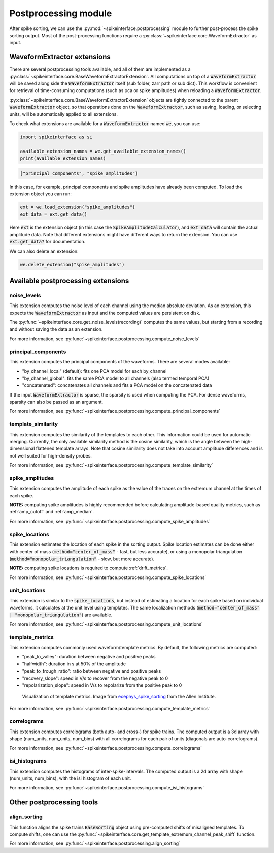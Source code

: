 Postprocessing module
=====================

.. _extensions:

After spike sorting, we can use the :py:mod:`~spikeinterface.postprocessing` module to further post-process
the spike sorting output. Most of the post-processing functions require a
:py:class:`~spikeinterface.core.WaveformExtractor` as input.

.. _waveform_extensions:

WaveformExtractor extensions
----------------------------

There are several postprocessing tools available, and all
of them are implemented as a :py:class:`~spikeinterface.core.BaseWaveformExtractorExtension`. All computations on top
of a :code:`WaveformExtractor` will be saved along side the :code:`WaveformExtractor` itself (sub folder, zarr path or sub dict).
This workflow is convenient for retrieval of time-consuming computations (such as pca or spike amplitudes) when reloading a
:code:`WaveformExtractor`.

:py:class:`~spikeinterface.core.BaseWaveformExtractorExtension`  objects are tightly connected to the
parent :code:`WaveformExtractor` object, so that operations done on the :code:`WaveformExtractor`, such as saving,
loading, or selecting units, will be automatically applied to all extensions.

To check what extensions are available for a :code:`WaveformExtractor` named :code:`we`, you can use:

.. code-block:: python

    import spikeinterface as si

    available_extension_names = we.get_available_extension_names()
    print(available_extension_names)

.. code-block:: bash

    ["principal_components", "spike_amplitudes"]

In this case, for example, principal components and spike amplitudes have already been computed.
To load the extension object you can run:

.. code-block:: python

    ext = we.load_extension("spike_amplitudes")
    ext_data = ext.get_data()

Here :code:`ext` is the extension object (in this case the :code:`SpikeAmplitudeCalculator`), and :code:`ext_data` will
contain the actual amplitude data. Note that different extensions might have different ways to return the extension.
You can use :code:`ext.get_data?` for documentation.


We can also delete an extension:

.. code-block:: python

    we.delete_extension("spike_amplitudes")



Available postprocessing extensions
-----------------------------------

noise_levels
^^^^^^^^^^^^

This extension computes the noise level of each channel using the median absolute deviation.
As an extension, this expects the :code:`WaveformExtractor` as input and the computed values are persistent on disk.

The :py:func:`~spikeinterface.core.get_noise_levels(recording)` computes the same values, but starting from a recording
and without saving the data as an extension.


For more information, see :py:func:`~spikeinterface.postprocessing.compute_noise_levels`



principal_components
^^^^^^^^^^^^^^^^^^^^

This extension computes the principal components of the waveforms. There are several modes available:

* "by_channel_local" (default): fits one PCA model for each by_channel
* "by_channel_global": fits the same PCA model to all channels (also termed temporal PCA)
* "concatenated": concatenates all channels and fits a PCA model on the concatenated data

If the input :code:`WaveformExtractor` is sparse, the sparsity is used when computing the PCA.
For dense waveforms, sparsity can also be passed as an argument.

For more information, see :py:func:`~spikeinterface.postprocessing.compute_principal_components`

template_similarity
^^^^^^^^^^^^^^^^^^^


This extension computes the similarity of the templates to each other. This information could be used for automatic
merging. Currently, the only available similarity method is the cosine similarity, which is the angle between the
high-dimensional flattened template arrays. Note that cosine similarity does not take into account amplitude differences
and is not well suited for high-density probes.


For more information, see :py:func:`~spikeinterface.postprocessing.compute_template_similarity`



spike_amplitudes
^^^^^^^^^^^^^^^^

This extension computes the amplitude of each spike as the value of the traces on the extremum channel at the times of
each spike.

**NOTE:** computing spike amplitudes is highly recommended before calculating amplitude-based quality metrics, such as
:ref:`amp_cutoff` and :ref:`amp_median`.

For more information, see :py:func:`~spikeinterface.postprocessing.compute_spike_amplitudes`


spike_locations
^^^^^^^^^^^^^^^


This extension estimates the location of each spike in the sorting output. Spike location estimates can be done either
with center of mass (:code:`method="center_of_mass"` - fast, but less accurate), or using a monopolar triangulation
(:code:`method="monopolar_triangulation"` - slow, but more accurate).

**NOTE:** computing spike locations is required to compute :ref:`drift_metrics`.


For more information, see :py:func:`~spikeinterface.postprocessing.compute_spike_locations`


unit_locations
^^^^^^^^^^^^^^


This extension is similar to the :code:`spike_locations`, but instead of estimating a location for each spike
based on individual waveforms, it calculates at the unit level using templates. The same localization methods
(:code:`method="center_of_mass" | "monopolar_triangulation"`) are available.

For more information, see :py:func:`~spikeinterface.postprocessing.compute_unit_locations`


template_metrics
^^^^^^^^^^^^^^^^

This extension computes commonly used waveform/template metrics.
By default, the following metrics are computed:

* "peak_to_valley": duration between negative and positive peaks
* "halfwidth": duration in s at 50% of the amplitude
* "peak_to_trough_ratio": ratio between negative and positive peaks
* "recovery_slope": speed in V/s to recover from the negative peak to 0
* "repolarization_slope": speed in V/s to repolarize from the positive peak to 0

.. figure:: ../images/1d_waveform_features.png

    Visualization of template metrics. Image from `ecephys_spike_sorting <https://github.com/AllenInstitute/ecephys_spike_sorting/tree/v0.2/ecephys_spike_sorting/modules/mean_waveforms>`_
    from the Allen Institute.

For more information, see :py:func:`~spikeinterface.postprocessing.compute_template_metrics`


correlograms
^^^^^^^^^^^^

This extension computes correlograms (both auto- and cross-) for spike trains. The computed output is a 3d array
with shape (num_units, num_units, num_bins) with all correlograms for each pair of units (diagonals are auto-correlograms).

For more information, see :py:func:`~spikeinterface.postprocessing.compute_correlograms`


isi_histograms
^^^^^^^^^^^^^^

This extension computes the histograms of inter-spike-intervals. The computed output is a 2d array with shape
(num_units, num_bins), with the isi histogram of each unit.

For more information, see :py:func:`~spikeinterface.postprocessing.compute_isi_histograms`


Other postprocessing tools
--------------------------

align_sorting
^^^^^^^^^^^^^

This function aligns the spike trains :code:`BaseSorting` object using pre-computed shifts of misaligned templates.
To compute shifts, one can use the :py:func:`~spikeinterface.core.get_template_extremum_channel_peak_shift` function.

For more information, see :py:func:`~spikeinterface.postprocessing.align_sorting`
